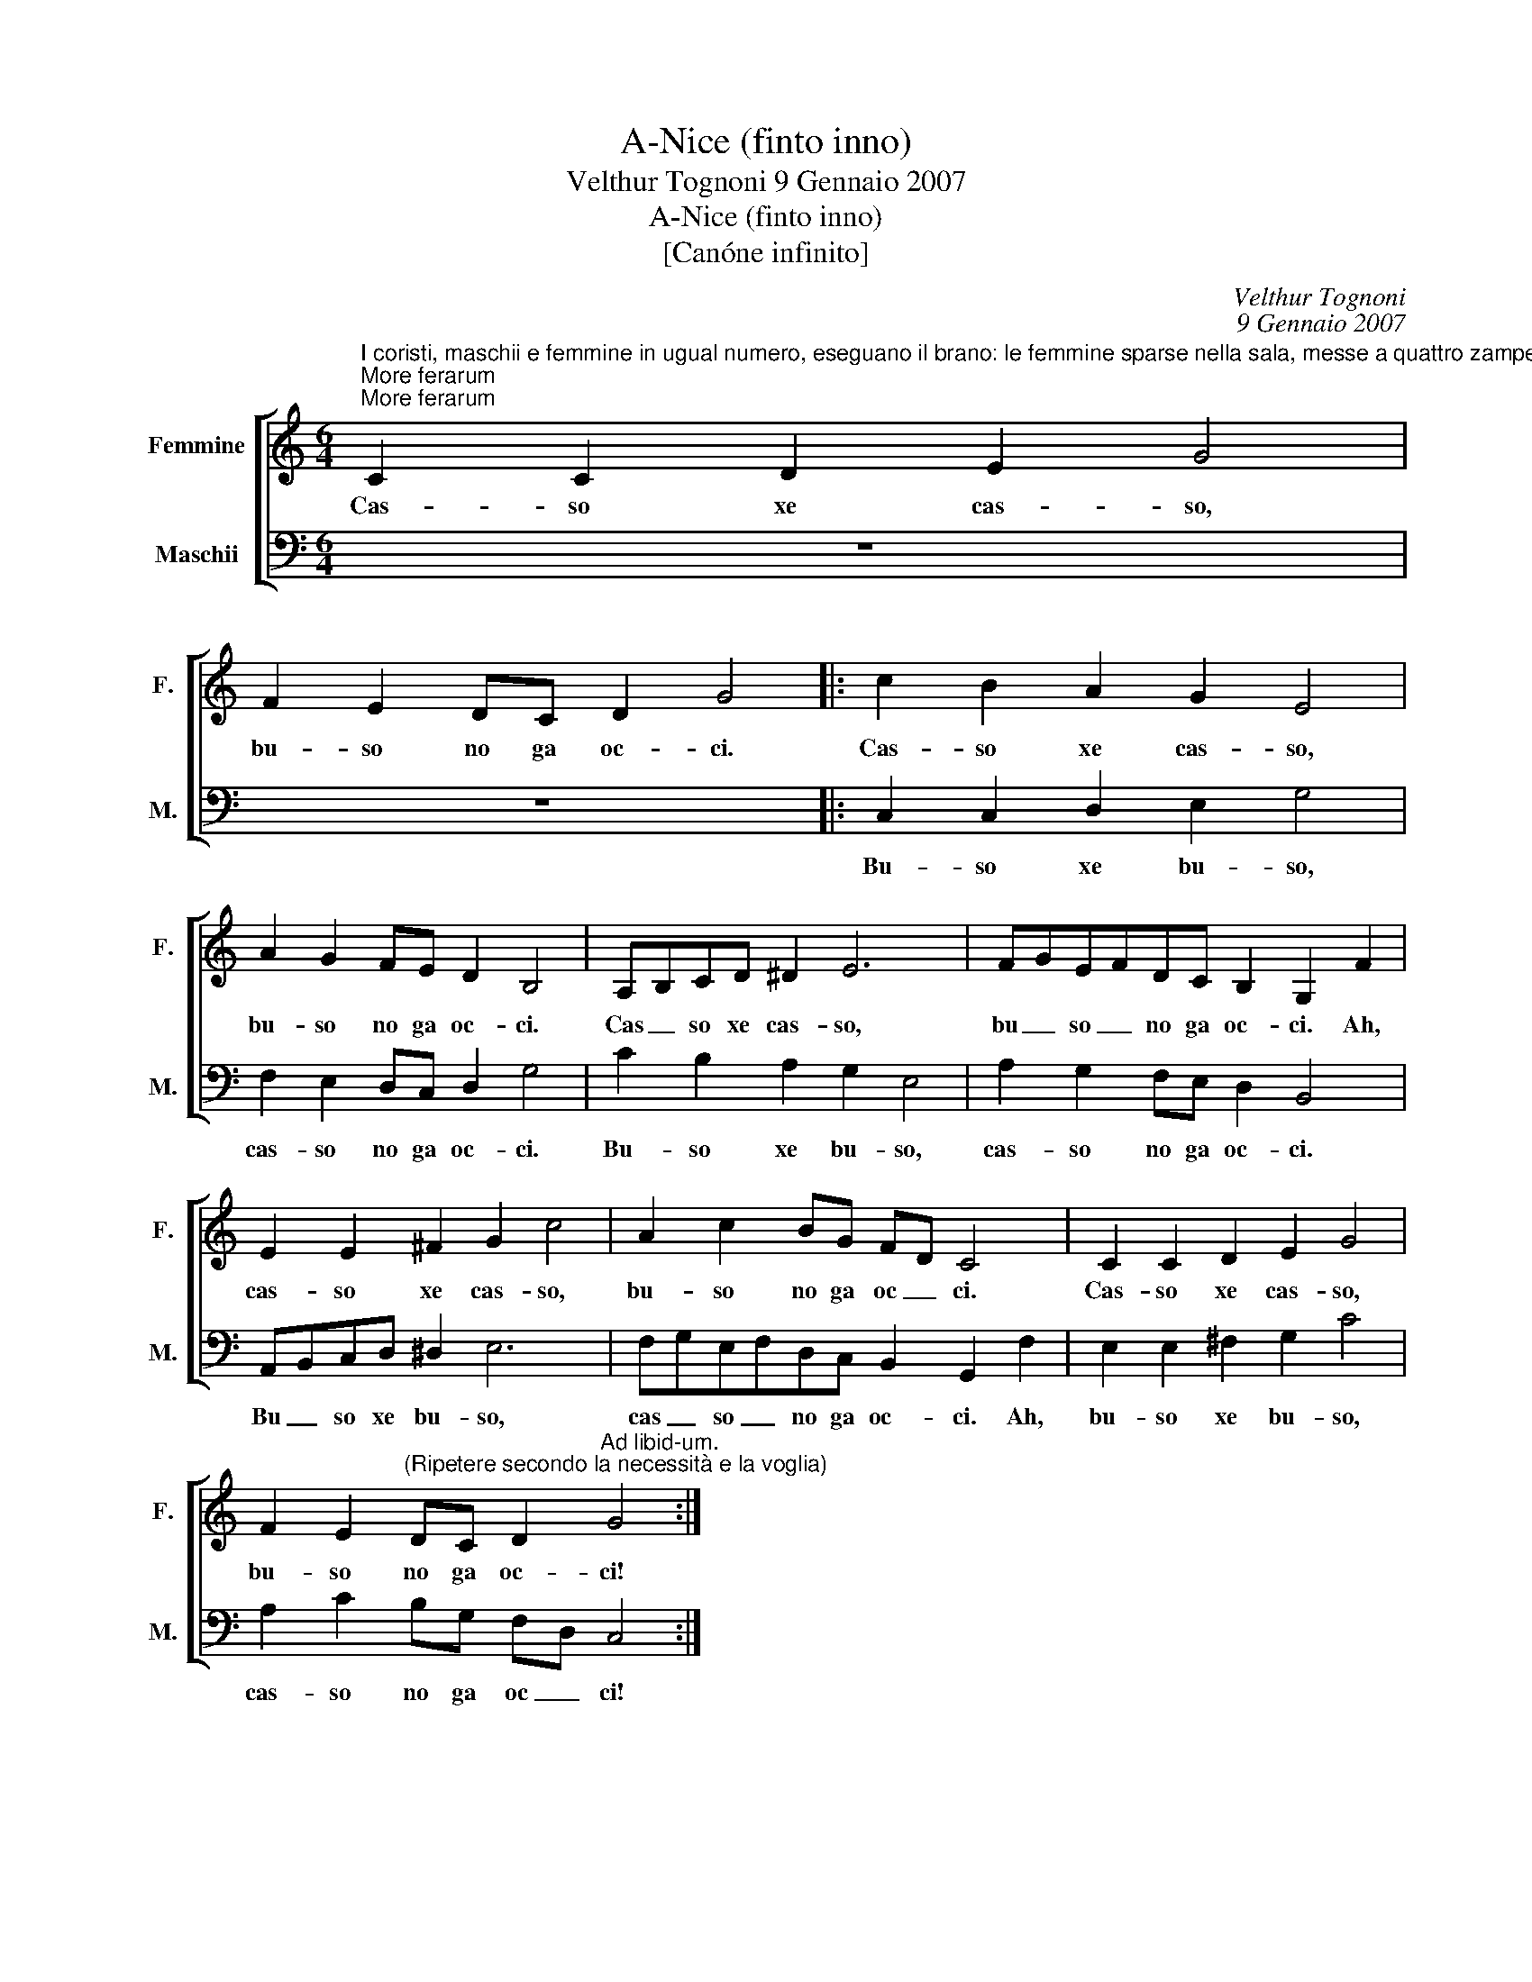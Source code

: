 X:1
T:A-Nice (finto inno)
T:Velthur Tognoni 9 Gennaio 2007
T:A-Nice (finto inno)
T:[Canóne infinito]
C:Velthur Tognoni
C:9 Gennaio 2007
%%score [ 1 2 ]
L:1/8
M:6/4
K:C
V:1 treble nm="Femmine" snm="F."
V:2 bass nm="Maschii" snm="M."
V:1
"^I coristi, maschii e femmine in ugual numero, eseguano il brano: le femmine sparse nella sala, messe a quattro zampe, i maschii in ginocchioni, ognuno dietro ad una di esse.""^More ferarum""^More ferarum" C2 C2 D2 E2 G4 | %1
w: Cas- so xe cas- so,|
 F2 E2 DC D2 G4 |: c2 B2 A2 G2 E4 | A2 G2 FE D2 B,4 | A,B,CD ^D2 E6 | FGEFDC B,2 G,2 F2 | %6
w: bu- so no ga oc- ci.|Cas- so xe cas- so,|bu- so no ga oc- ci.|Cas _ so xe cas- so,|bu _ so _ no ga oc- ci. Ah,|
 E2 E2 ^F2 G2 c4 | A2 c2 BG FD C4 | C2 C2 D2 E2 G4 | %9
w: cas- so xe cas- so,|bu- so no ga oc _ ci.|Cas- so xe cas- so,|
 F2 E2"^(Ripetere secondo la necessità e la voglia)" DC D2"^Ad libid-um." G4 :| %10
w: bu- so no ga oc- ci!|
V:2
 z12 | z12 |: C,2 C,2 D,2 E,2 G,4 | F,2 E,2 D,C, D,2 G,4 | C2 B,2 A,2 G,2 E,4 | %5
w: ||Bu- so xe bu- so,|cas- so no ga oc- ci.|Bu- so xe bu- so,|
 A,2 G,2 F,E, D,2 B,,4 | A,,B,,C,D, ^D,2 E,6 | F,G,E,F,D,C, B,,2 G,,2 F,2 | E,2 E,2 ^F,2 G,2 C4 | %9
w: cas- so no ga oc- ci.|Bu _ so xe bu- so,|cas _ so _ no ga oc- ci. Ah,|bu- so xe bu- so,|
 A,2 C2 B,G, F,D, C,4 :| %10
w: cas- so no ga oc _ ci!|

